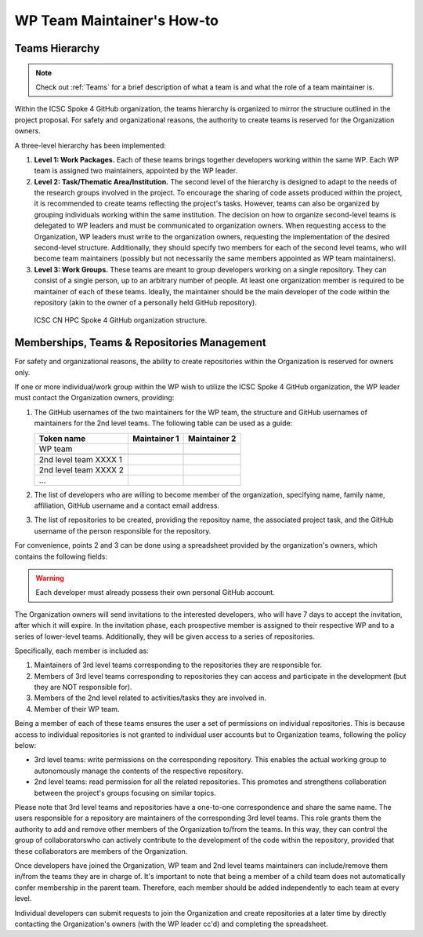 ===========================
WP Team Maintainer's How-to
===========================

Teams Hierarchy
---------------

.. note::
   Check out :ref:`Teams` for a brief description of what a team is
   and what the role of a team maintainer is.

Within the ICSC Spoke 4 GitHub organization, the teams hierarchy
is organized to mirror the structure outlined in the project proposal.
For safety and organizational reasons, the authority to create teams
is reserved for the Organization owners.

A three-level hierarchy has been implemented:

#. **Level 1: Work Packages.**
   Each of these teams brings together developers
   working within the same WP.
   Each WP team is assigned two maintainers,
   appointed by the WP leader.
#. **Level 2: Task/Thematic Area/Institution.**
   The second level of the hierarchy
   is designed to adapt to the needs
   of the research groups involved in the project.
   To encourage the sharing of code assets produced within the project,
   it is recommended to create teams reflecting the project's tasks.
   However, teams can also be organized by grouping individuals
   working within the same institution.
   The decision on how to organize second-level teams is delegated to WP leaders
   and must be communicated to organization owners.
   When requesting access to the Organization,
   WP leaders must write to the organization owners,
   requesting the implementation of the desired second-level structure.
   Additionally, they should specify two members
   for each of the second level teams,
   who will become team maintainers
   (possibly but not necessarily the same members
   appointed as WP team maintainers). 
#. **Level 3: Work Groups.**
   These teams are meant to group developers working on a single repository.
   They can consist of a single person, up to an arbitrary number of people.
   At least one organization member is required to be maintainer
   of each of these teams.
   Ideally, the maintainer should be the main developer of the code
   within the repository
   (akin to the owner of a personally held GitHub repository).

.. figure:: CN-HPC_GitHub_organization_structure.png
   :width: 604
   :height: 306
   :alt: map to buried treasure

   ICSC CN HPC Spoke 4 GitHub organization structure.

Memberships, Teams & Repositories Management
--------------------------------------------

For safety and organizational reasons,
the ability to create repositories within the
Organization is reserved for owners only.

If one or more individual/work group within the WP
wish to utilize the ICSC Spoke 4 GitHub organization,
the WP leader must contact the Organization owners, providing:

#. The GitHub usernames of the two maintainers for the WP team,
   the structure and GitHub usernames of maintainers for the 2nd level teams.
   The following table can be used as a guide:
      
   +-----------------------+--------------+--------------+
   | Token name            | Maintainer 1 | Maintainer 2 |
   |                       |              |              |
   +=======================+==============+==============+
   | WP team               |              |              |
   +-----------------------+--------------+--------------+
   |                       |              |              |
   +-----------------------+--------------+--------------+
   | 2nd level team XXXX 1 |              |              |
   +-----------------------+--------------+--------------+
   | 2nd level team XXXX 2 |              |              |
   +-----------------------+--------------+--------------+
   | ...                   |              |              |
   +-----------------------+--------------+--------------+

#. The list of developers who are willing to become member of the organization,
   specifying name, family name, affiliation,
   GitHub username and a contact email address.
#. The list of repositories to be created, providing the repositoy name,
   the associated project task,
   and the GitHub username of the person responsible for the repository.

For convenience, points 2 and 3 can be done using a spreadsheet
provided by the organization's owners, which contains the following fields:

+-------+------+-------------+----------+---------+------+------------+------------+
| First | Last | Affiliation | GitHub   | Contact | Task | Repository | Repository |
| Name  | Name |             | Username | Email   |      | Name       | Manager    |
+=======+======+=============+==========+=========+======+============+============+
|       |      |             |          |         |      |            | ✔/✘       |
+-------+------+-------------+----------+---------+------+------------+------------+
|       |      |             |          |         |      |            | ✔/✘       |
+-------+------+-------------+----------+---------+------+------------+------------+
|       |      |             |          |         |      |            | ✔/✘       |
+-------+------+-------------+----------+---------+------+------------+------------+

.. warning::

   Each developer must already possess their own personal GitHub account.

The Organization owners will send invitations to the interested developers,
who will have 7 days to accept the invitation, after which it will expire.
In the invitation phase, each prospective member is assigned to their
respective WP and to a series of lower-level teams.
Additionally, they will be given access to a series of repositories.

Specifically, each member is included as:

#.  Maintainers of 3rd level teams corresponding to
    the repositories they are responsible for.
#.  Members of 3rd level teams corresponding to
    repositories they can access and participate in the development
    (but they are NOT responsible for).
#.  Members of the 2nd level related to activities/tasks they are involved in.
#.  Member of their WP team.

Being a member of each of these teams ensures
the user a set of permissions on individual repositories.
This is because access to individual repositories
is not granted to individual user accounts
but to Organization teams, following the policy below:

*  3rd level teams: write permissions on the corresponding repository.
   This enables the actual working group to autonomously manage
   the contents of the respective repository.
*  2nd level teams: read permission for all the related repositories.
   This promotes and strengthens collaboration between the project's
   groups focusing on similar topics.

Please note that 3rd level teams and repositories have a one-to-one correspondence
and share the same name.
The users responsible for a repository are maintainers
of the corresponding 3rd level teams.
This role grants them the authority to add and remove
other members of the Organization to/from the teams.
In this way, they can control the group of collaboratorswho can actively
contribute to the development of the code within the repository,
provided that these collaborators are members of the Organization.

Once developers have joined the Organization, WP team and 2nd level teams
maintainers can include/remove them in/from the teams they are in charge of.
It's important to note that being a member of a child team does
not automatically confer membership in the parent team.
Therefore, each member should be added independently to each team at every level.

Individual developers can submit requests to join the Organization
and create repositories at a later time by directly contacting
the Organization's owners (with the WP leader cc'd)
and completing the spreadsheet.

